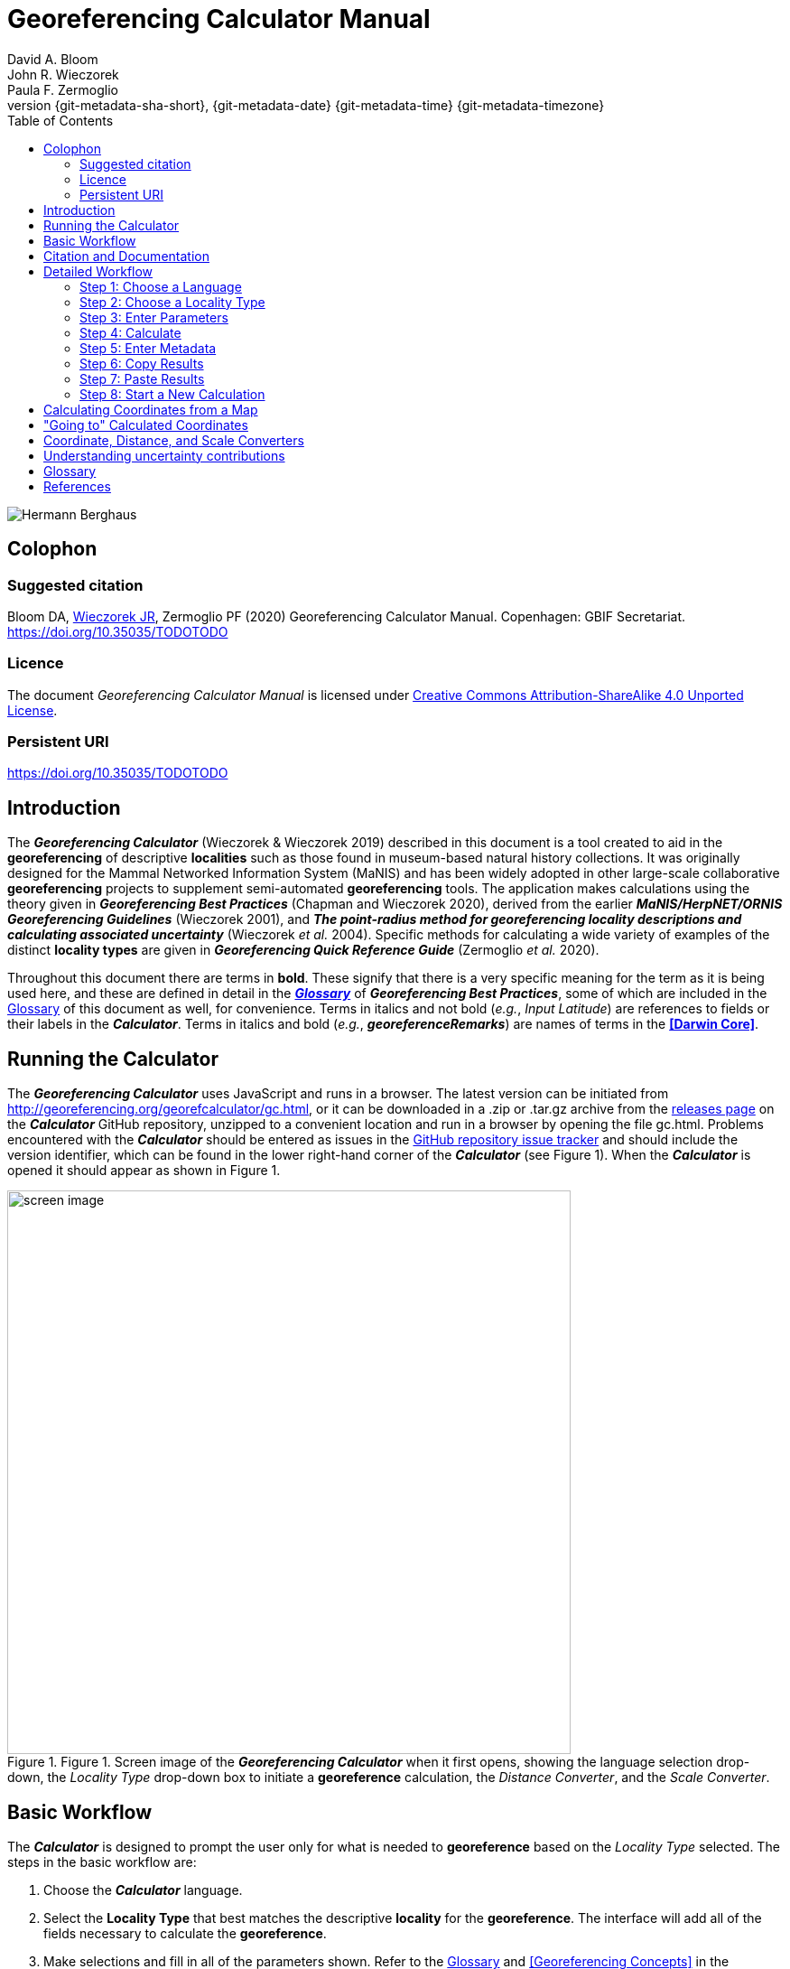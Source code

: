 = Georeferencing Calculator Manual
:authorcount: 3
:author_1: David A. Bloom
:author_2: John R. Wieczorek
:author_3: Paula F. Zermoglio
:toc: left
:toclevels: 3
:numbered:
:revnumber: {git-metadata-sha-short}
:revdate: {git-metadata-date} {git-metadata-time} {git-metadata-timezone}
:icons: font
:pagenums:
:license: https://creativecommons.org/licenses/by/4.0/
:idprefix:
:idseparator: -
// PDF document title and back pages.
:title-page-background-image: image::img/Hermann_Berghaus_R.jpg[position=left]
:back-cover-image: image::img/Hermann_Berghaus_L.jpg[position=right]
ifdef::backend-pdf[]
:doctitle: Georeferencing + \
Calculator Manual
endif::backend-pdf[]

// HTML title image.
ifdef::backend-html5[]
image::img/Hermann_Berghaus.jpg[]
endif::backend-html5[]

:!sectnums:

== Colophon

[#citation]
=== Suggested citation
Bloom DA, https://orcid.org/0000-0003-1144-0290[Wieczorek JR], Zermoglio PF (2020) Georeferencing Calculator Manual. Copenhagen: GBIF Secretariat. https://doi.org/10.35035/TODOTODO

=== Licence
The document _Georeferencing Calculator Manual_ is licensed under https://creativecommons.org/licenses/by-sa/4.0[Creative Commons Attribution-ShareAlike 4.0 Unported License].

=== Persistent URI
https://doi.org/10.35035/TODOTODO

== Introduction

The *_Georeferencing Calculator_* (Wieczorek & Wieczorek 2019) described in this document is a tool created to aid in the *georeferencing* of descriptive *localities* such as those found in museum-based natural history collections. It was originally designed for the Mammal Networked Information System (MaNIS) and has been widely adopted in other large-scale collaborative *georeferencing* projects to supplement semi-automated *georeferencing* tools. The application makes calculations using the theory given in *_Georeferencing Best Practices_* (Chapman and Wieczorek 2020), derived from the earlier *_MaNIS/HerpNET/ORNIS Georeferencing Guidelines_* (Wieczorek 2001), and *_The point-radius method for georeferencing locality descriptions and calculating associated uncertainty_* (Wieczorek _et al._ 2004). Specific methods for calculating a wide variety of examples of the distinct *locality types* are given in *_Georeferencing Quick Reference Guide_* (Zermoglio _et al._ 2020).

// TODO Crosslink

Throughout this document there are terms in *bold*. These signify that there is a very specific meaning for the term as it is being used here, and these are defined in detail in the *_<<Glossary>>_* of *_Georeferencing Best Practices_*, some of which are included in the <<Glossary>> of this document as well, for convenience. Terms in italics and not bold (_e.g._, _Input Latitude_) are references to fields or their labels in the *_Calculator_*. Terms in italics and bold (_e.g._, *_georeferenceRemarks_*) are names of terms in the *<<Darwin Core>>*.

== Running the Calculator

The *_Georeferencing Calculator_* uses JavaScript and runs in a browser. The latest version can be initiated from http://georeferencing.org/georefcalculator/gc.html, or it can be downloaded in a .zip or .tar.gz archive from the https://github.com/VertNet/georefcalculator/releases[releases page] on the *_Calculator_* GitHub repository, unzipped to a convenient location and run in a browser by opening the file gc.html. Problems encountered with the *_Calculator_* should be entered as issues in the https://github.com/VertNet/georefcalculator/issues[GitHub repository issue tracker] and should include the version identifier, which can be found in the lower right-hand corner of the *_Calculator_* (see Figure 1). When the *_Calculator_* is opened it should appear as shown in Figure 1.

[#img-screen-image]
.Figure 1. Screen image of the *_Georeferencing Calculator_* when it first opens, showing the language selection drop-down, the _Locality Type_ drop-down box to initiate a *georeference* calculation, the _Distance Converter_, and the _Scale Converter_.
image::img/screen-image.png[width=624,align="center"]

== Basic Workflow

The *_Calculator_* is designed to prompt the user only for what is needed to *georeference* based on the _Locality Type_ selected. The steps in the basic workflow are:

1. Choose the *_Calculator_* language.
2. Select the *Locality Type* that best matches the descriptive *locality* for the *georeference*. The interface will add all of the fields necessary to calculate the *georeference*.
// CROSSLINK TODO
3. Make selections and fill in all of the parameters shown. Refer to the <<Glossary>> and <<Georeferencing Concepts>> in the *_Georeferencing Quick Reference Guide_* to get a description of what each parameter means.
4. Click on the _Calculate_ button to calculate the results.
5. Enter the metadata for the person who is *georeferencing* and the *protocol* being used.
6. Click on the *_Copy_* button to put the results on the system clipboard.
7. Paste the results where the *georeference* will be stored.
8. Repeat for the next calculation. Note that the values for parameters chosen in one calculation will remain in the text and drop-down boxes and thus carry over to the next calculation whenever possible.

== Citation and Documentation

Any time the *_Georeferencing Calculator_* is used, the *georeferencer* should record its use.

If the *Darwin Core* standard is used to record *_Calculator_* output, the *_Calculator_* version and the date of use should be recorded in the field *_georeferenceSources_*. The following format should be used:

====
Wieczorek C, J Wieczorek. Georeferencing Calculator. Version: [yyyymmdd(language)]. Available: http://georeferencing.org/georefcalculator/gc.html. Accessed [yyyy-mm-dd].
====

.{blank}
[caption="For example"]
====
Wieczorek C, J Wieczorek. Georeferencing Calculator. Version: 20191217en. Available: http://georeferencing.org/georefcalculator/gc.html. Accessed 2020-01-28.
====

The version and language of the *_Calculator_* can be found in the lower left-hand corner of the calculator.

If the *Darwin Core* standard is not used to record calculator output, the *georeferencer* should record this citation in a suitable field in the database of choice and in any written documentation or notes for future georeferencing efforts.

== Detailed Workflow

=== Step 1: Choose a Language

Click on the drop-down in the upper left-hand corner of the *_Calculator_* to choose the language for the *_Calculator_* interface. Note that despite the language chosen, the number format always uses the full stop '.' as the decimal indicator (_e.g_., 2.5 for the number halfway between 2 and 3). When the list is expanded, the application should appear as in Figure 2.

[#img-choose-language]
.Figure 2. Step 1: Choose a language. The *_Calculator_* with the five language options showing after opening the _Language_ drop-down list.
image::img/choose-language.png[width=624,align="center"]

=== Step 2: Choose a Locality Type

Click on the _Locality Type_ drop-down to expand the list. When the list is expanded, the application should appear as in Figure 3.

[#img-choose-locality-type]
.Figure 3. Step 2: Choose a locality type. The *_Calculator_* with the six basic *locality types* showing after opening the _Locality Type_ drop-down list.
image::img/choose-locality-type.png[width=624,align="center"]

Select the _Locality Type_ that best matches the characteristics of the *locality* to be georeferenced. Each _Locality Type_ in the drop-down list shows an example to try to help match the *locality* to a *locality type* using the pattern shown. *Locality types* with more examples are described in the *_Georeferencing Quick Reference Guide_*.

=== Step 3: Enter Parameters

After selecting the _Locality Type_, a variety of text boxes, drop-down boxes, and buttons will appear on the *_Calculator_* (Figure 4). These text and drop-down boxes need to be filled and/or values selected to make the calculation of the selected _Locality Type_. If no parameters are entered, then the default values will be used automatically.

[#img-enter-parameters]
.Figure 4. Step 3: Enter parameters. The *_Calculator_* after selecting the "_Distance at a heading_" _Locality Type_, with all of the relevant text and drop-down boxes needed to be filled in or selected correctly in order to do a *georeference* calculation.
image::img/enter-parameters.png[width=624,align="center"]

=== Step 4: Calculate

The _Calculate_ button appears after a _Locality Type_ is selected. After all the parameters are correctly chosen or entered, click the _Calculate_ button. The calculated results will fill the text boxes with grey backgrounds in the middle of the *_Calculator_*, below the buttons and above the converters.

.Calculation Example
====
Suppose the *locality* to be *georeferenced* is "10 mi E (by air) Bakersfield", as shown in the example in selection box for the "_Distance at a heading_" _Locality Type_ (for details about this type of locality see <<Offset – Distance at a Heading>> in *_Georeferencing Quick Reference Guide_*). Next, suppose the *coordinates* for Bakersfield (35° 22′ 24″ N, 119° 1′ 4″ W) were obtained by determining the center of town to the nearest second using a USGS Gosford 1:24,000 Quad map.

To begin, select "_USGS map: 1:24,000_" from the _Coordinate Source_ drop-down. Next, select "_degrees minutes seconds_" from the _Coordinate Format_ drop-down. Next, enter the *coordinates* for Bakersfield in the _Input Latitude_ and _Input Longitude_ boxes that appear after selecting the _Coordinate Format_. Make certain to select the correct hemisphere from the drop-downs to the right of each *coordinate* field.

NOTE: For this example, the *Coordinate Format* "_degrees minutes seconds_" was selected because the USGS map showed coordinates in degrees minutes seconds, thus the coordinates determined for the center of Bakersfield were described in the same way. In some cases, coordinates on a map, or other resource, may be represented in degrees decimal minutes (_e.g._, 35° 22′ N, 119° 0′ W or 35° 22.4′ N, 119° 1.066667′ W) or as decimal degrees (_e.g._, 35.3733333, −119.0177778). The *Coordinate Format* selected in the Calculator MUST reflect the coordinate format used on the map or other resource.

The Gosford Quad map uses the North American 1927 horizontal *datum*, so select "_North American Datum 1927_" from the _Datum_ drop-down list. In most cases the *datum* can be found printed on the map, although sometimes an *ellipsoid* is listed instead. The *_Calculator_* also includes *ellipsoids* in the _Datum_ drop-down list. If a resource, such as a map with a *datum,* is not listed in the *_Calculator_*, try to find the *ellipsoid* for that *datum* using online resources such as http://epsg.io[_epsg.io_] and then select the appropriate *ellipsoid* in the _Datum_ drop-down list.

The *coordinates* in this example have been specified to the nearest second, so select "_nearest second_" from the _Coordinate Precision_ drop-down list. The direction given in the *locality* description is E (east), so select "_E_" in the _Direction_ drop-down list. The *offset* distance is 10 mi (miles), so type "_10_" into the _Offset Distance_ text box and select "_miles_" from the _Distance Units_ drop-down list.

Bakersfield is a large place and we don't know if the original *locality* means 10 miles from the center of town, 10 miles from the city limits, or something else entirely. Given that it is 3 miles from the specified *coordinates* to the furthest edge of town (as measured on the USGS map), the _Radial of Feature_ should be 3 miles (see <<Feature – with an Obvious Spatial Extent>> in the *_Georeferencing Quick Reference Guide_*). Enter "_3_" into the _Radial of Feature_ text field, since the units of the *radial* must be in the same units as the *offset*.

NOTE: If this distance had been measured in kilometers the value should be converted to miles using the *Distance Converter* at the bottom of the Calculator. The converted number should then be entered into the appropriate field (see <<Coordinate, Distance and Scale Converters >> to learn how to use the converters). All distance measurements MUST be in the same units as the locality description for the Calculator to return proper results.

The determination of the *coordinates* for Bakersfield is only as *accurate* as the tools that are used; the map, the size of the units on the measurement tool, and the georeferencer's ability to place a marker relative to items on the map. Any *error* associated with the map itself is accounted for in the _Coordinate Source_ selection. *Error* associated with the georeferencer's ability to measure on the map is accounted for in the _Measurement Error_ field.

To complete the _Measurement Error_ field, the smallest distance that can be measured on the map reliably and repeatedly must be determined. Generally, features or locations can be distinguished on a map to within about one (1) millimeter, given a ruler with millimeter divisions. If a ruler with English units is used, it may be possible to distinguish to ¹⁄₁₆ of an inch. The quality of the measuring tool, eyesight, and technique may alter these suggested values.

Once the smallest distance that can be measured consistently and reliably has been determined, enter that value and its units into the _Scale Converter_ at the bottom of the *_Calculator_*, select the scale of the map used for the measurement, and then select the unit of measure into which the conversion should be made. For example, if a digital measuring tool was used to measure to the nearest 0.1 mm on a 1:24000 map and this needs to be converted to miles, enter "_0.1_" into the _Scale Converter,_ then select "_mm_" from the units drop-down list. Next, choose the "_1:24000_" scale option in the map scale drop-down list. Finally, select "_mi_" in the second drop-down list. The value of 0.1 mm at 1:24000 converted into miles will be displayed in blue ("_0.00149 mi_") within the grey text box on the right side of the _Scale Converter_. Type "_0.00149_" into the _Measurement Error_ field, or move it from the _Scale Converter_ using copy and paste keyboard combinations.

Next, make certain that "_mi_" is selected in the _Distance Units_ drop-down, since the *locality* is described in miles ("10 mi E…"). The *offset* component in this *locality* is 10 mi, which is *precise* to the nearest 10 miles (see the discussion on this topic in the section <<Uncertainty Related to Offset Precision>> in *_Georeferencing Best Practices_*). Select "_10 mi_" in the distance _Precision_ drop-down.

Next, click the _Calculate_ button. The calculated *coordinates* (always presented in *decimal degrees*) for the *locality* "10 mi E (by air) Bakersfield" and the _Uncertainty_ for the calculation (always in meters) will be given in the controls just above the _Distance Converter_ at the lower part of the *_Calculator_*, as shown in
Figure 5.
====

[#img-calculate]
.Figure 5. Step 4: Calculate. The *_Calculator_* after clicking on the _Calculate_ button, with all of the relevant text and drop-down boxes filled in or selected for an example of *locality type* "_Distance at a heading_". Results appear written in blue in the grey text boxes in the middle section of the *_Calculator_* below the _Calculate_ button.
image::img/calculate.png[width=624,align="center"]

=== Step 5: Enter Metadata

After the results of the calculation have been presented, add the name of the georeferencer in the _Georeferenced by_ text box. If there is more than one person, separate the names in the list by ' | '. Finally, select the appropriate *georeferencing* _Protocol_. We recommend the *_Georeferencing Quick Referencing Guide_* as the *georeferencing protocol* to follow and select. Do not use this option if the protocol was altered in any way. Rather, make a citable document available and reference that. People will rely on strict application of the *georeferencing protocol* in order to be able to reproduce a *georeference* given the same input parameters. If an undocumented protocol is followed, select "_protocol not recorded_". The example *georeference* from Figure 5, with the metadata filled in, is shown in Figure 6.

[#img-enter-metadata]
.Figure 6. Step 5: Enter Metadata. The *_Calculator_* after entering an example of *georeference* metadata for the *georeferencer* and the *georeferencing* _Protocol_ used.
image::img/enter-metadata.png[width=624,align="center"]

=== Step 6: Copy Results

The results (in blue in the middle section of the _Calculator_ after clicking on the _Calculate_ button), including the metadata, can be copied onto the system clipboard by clicking on the _Copy_ button, after which a dialog box will appear displaying the content that has been copied, as shown in Figure 7.

NOTE: This dialog box does not get translated based on the language chosen for the Calculator interface. To close the box, click the *OK* button. Once copied, the content can be transferred and pasted to a spreadsheet, database or text file as a tab-delimited record of the data for the current calculation.

[#img-copy-results]
.Figure 7. Step 6: Copy Results. Pop-up dialog box after clicking on the _Copy_ button, showing the tab-delimited results of the example georeference that have been copied to the system clipboard.
image::img/copy-results.png[width=329,align="center"]

=== Step 7: Paste Results

The content on the system clipboard after clicking on the _Copy_ button is tab-delimited. It can be pasted into a series of columns of a spreadsheet directly (this works in Excel as well as Google Sheets™). It can also be pasted into a tab-delimited text file. When pasting the results, be certain that the order of the fields in the destination document matches the order of the fields in the results. Using http://rs.tdwg.org/dwc/terms/[*Darwin Core* standard] (Wieczorek _et al._ 2012) term names, the order of the result fields is: *_decimalLatitude_*, *_decimalLongitude_*, *_geodeticDatum_*, *_coordinateUncertaintyInMeters_*, *_coordinatePrecision_*, *_georeferencedBy_*, *_georeferencedDate_*, and *_georeferenceProtocol_*. Note that only the values are copied and can be pasted, and not the corresponding headers. Figure 8 shows the results after being pasted into a cell in a Google Sheet™.

[#img-paste-results]
.Figure 8. Step 7: Paste Results. Part of a Google Sheet™ into which the results have been pasted. The column names reflecting *Darwin Core* terms were already in row 1 when the results were pasted into the cell A2.
image::img/paste-results.png[width=624,align="center"]

=== Step 8: Start a New Calculation

A new calculation can be started simply by entering new parameter values and selecting new drop-down list values pertinent to the next calculation. If the _Locality Type_ for the next calculation is different from the previous one, make a new selection on the _Locality Type_ drop-down list. New parameters will appear that are relevant to the new _Locality Type_ calculation. Previously entered and chosen values will remain in the text and drop-down boxes and thus carry over to the next calculation whenever possible. This can increase the efficiency of calculations if *locality* descriptions that include the same feature are *georeferenced* one after another.

NOTE: Always check that all parameter values and choices are correct before accepting the results of a calculation. Figure 9 shows the Calculator after selecting the *Locality Type* "*Geographic feature only*" for a new georeference following the georeference calculation shown in Figure 6. Without doing anything further, the Calculator would be ready to calculate the georeference for the locality "Bakersfield" based on the previous entries. Note that the *Date* value will change automatically when the *Calculate* button is clicked.

[#img-new-calculation]
.Figure 9. Step 8: Start a New Calculation. The *_Calculator_* after selecting a new _Locality Type_ to start a new *georeference* calculation following the calculation from Figure 6. Note that there are fewer parameters to enter for this _Locality Type_, and that the relevant parameter values that were in the previous calculation are preserved for this calculation.
image::img/new-calculation.png[width=624,align="center"]

== Calculating Coordinates from a Map

*Georeferences* for every *locality type* require *coordinates*. For all of the *locality types* except "_Coordinates only_" and "_Distance along path_", the *coordinates* of the *corrected center* of the reference *feature* are needed. In many cases these can be determined directly from a *gazetteer* or from an online tool such as Google Maps™. If the *coordinates* of a *feature* need to be determined from other reference points that have *coordinates* on a map (such as the corners), there is a nice little trick that can be done with the *_Georeferencing Calculator_* to determine the *coordinates* of the *feature* easily. For example, to *georeference* the *locality* "10 mi E (by air) Bakersfield", first determine the *coordinates* for "Bakersfield". Suppose the _Coordinate Source_ is the USGS Gosford 1:24,000 Quad map. Once the *corrected center* of Bakersfield has been determined on the map, find a convenient spot on the map having known *coordinates*, such as the corner nearest to the feature. In this case, the northeast corner of the map is closest and marked with the *coordinates* 35° 22′ 30″ N, 119° 00′ W.

To begin the calculation, select the _Locality Type_ "_Distance along orthogonal directions_" (because the measurement is due south and due west from the northeast corner of the map to the *corrected center* of Bakersfield). Next, select "_degrees minutes seconds_" as the _Coordinate Format_. Enter the *coordinates* of the known point (the northeast corner of the map, in this example) into the _Input Latitude_ and _Longitude_ fields (35° 22′ 30″ N, 119° 0′ 0′ W – don't neglect the hemisphere indicators). Select "_North American Datum 1927_" as the _Datum_ used by the map.

Now use a measuring tool (_e.g._, a ruler) to measure a) the distance between the northeast corner of the map and the line of *latitude* of the *corrected center* of Bakersfield where it meets the east edge of the map, and b) the distance between the northeast corner of the map and the line of *longitude* of the *corrected center* of Bakersfield where it meets the north edge of the map. These are the orthogonal distances to the S and W of the known point, the northeast corner of the map.

NOTE: Convert all measurements made on the maps (mm, cm, or inches) into the distance unit provided in the locality (miles, in this example). Use the *Scale Converter* at the bottom of the Calculator, to do this calculation (see <<Coordinate, Distance and Scale Converters>>).

The point we have determined to be the *corrected center* of Bakersfield is 8 mm south of the 35° N line of *latitude* and 67 mm west of the 119° W line of *longitude*. After the _Scale Converter_ has been used to convert millimeters to miles, cut and paste the values for miles into the _Offset Distance_ text boxes on the right side of the *_Calculator_*: 0.1193 should be pasted or typed into the _North or South Offset Distance_ field, and the cardinal direction drop-down should be set to "_S_" (south); 0.99916 should be pasted or typed into the _East or West Offset Distance_ field, and the cardinal direction drop-down should be set to "_W_" (west). The _Distance Units_ drop-down should display "_mi_" (miles), since that is the unit described in the *locality*. The *_Calculator_* now has all of the parameters necessary to complete the calculation and should appear as in Figure 10.

[#img-calculate-from-a-map]
.Figure 10. Calculating coordinates from a map: The *_Calculator_* after setting the parameters needed to calculate the *coordinates* of the *corrected center* of Bakersfield by using measured *offsets* south and west of the northeast corner of a 1:24000 map, converted to miles.
image::img/calculate-from-a-map.png[width=624,align="center"]

Next, click the _Calculate_ button. The calculated *coordinates* (always in *decimal degrees*) for the *corrected center* of Bakersfield are displayed in blue in the _Output Latitude_ and _Longitude_ fields in the results section of the *_Calculator_*, as shown in Figure 11.

NOTE: This calculation was only to determine a new set of coordinates based on offsets from a known set of coordinates. The parameters *Coordinate Precision*, *Radial of Feature*, *Measurement Error*, and *Distance Precision* were irrelevant to this calculation.

[#img-calculated-from-a-map]
.Figure 11. Calculated coordinates from a map. The *_Calculator_* after clicking on the _Calculate_ button to determine the *coordinates* of Bakersfield by using measured *offsets* south and west of the northeast corner of a 1:24000 map, converted to miles.
image::img/calculated-from-a-map.png[width=624,align="center"]

== "Going to" Calculated Coordinates

Now that the starting *coordinates* for the *corrected center* of Bakersfield have been calculated after measuring *offsets* on a map, use those *coordinates* to *georeference* subsequent *locality* descriptions that reference Bakersfield. Rather than copying and pasting (and possibly also converting) the *coordinates* into the _Input Latitude_ and _Longitude_ fields, click the _Go Here_ button to copy and convert the previous _Latitude_ and _Longitude_ from the results into the _Input Latitude_ and _Longitude_ fields in the _Coordinate Format_ currently in use (degrees minutes seconds in this example), as shown in Figure 12.

[#img-going-to]
.Figure 12. Calculated coordinates pushed to input coordinates. The *_Calculator_* after clicking on the _Copy_ button to move the *coordinates* in a previous result to the starting *coordinates* for a new calculation.
image::img/going-to.png[width=624,align="center"]

To complete a *georeference* using the new coordinates, follow the *Basic Workflow* starting with <<Step 2: Choose a Locality Type>>.

== Coordinate, Distance, and Scale Converters

The *_Calculator_* has three converters built in to eliminate the need for additional tools during the *georeferencing* process. Built into the parameters section of the *_Calculator_* is a converter to change the format of *coordinates* between three *geographic coordinate* options: *decimal degrees*, degrees decimal minutes, and degrees minutes seconds.

To convert between coordinate formats, simply select the desired format from the _Coordinate Format_ drop-down list. The text and drop-down boxes for the _Input Latitude_ and _Longitude_ will change and be populated with the values in the new format. For *coordinate systems* other than *geographic coordinates* (_e.g._, *UTM*), a *coordinate* transformation into *geographic coordinates* will have to be done to use the *_Georeferencing Calculator_*.

Below the _Calculate_ section of the *_Calculator_* is a _Distance Converter_. To convert a distance from one unit to another, put the value and units in the text and drop-down boxes in the _Distance Converter_, to the left of the "=". The value in the units of the drop-down box will appear in blue in the text box with the grey background on the right side of the "=". For example, to convert 10 miles into kilometers, enter "_10_" in the first field of the _Distance Converter_, select "_mi_" from the left-hand unit drop-down list, and select "_km_" from the right-hand unit drop-down list. The result, "_16.09344_", automatically appears in the right-hand text box. This value can be copied and placed into a distance field in the input area of the *_Calculator_* or elsewhere (see Figure 13).

[#img-distance-conversion]
.Figure 13. Distance Conversion. The _Distance Converter_ section of the *_Calculator_* showing a conversion of 10 miles into kilometers.
image::img/distance-conversion.png[width=624,align="center"]

Below the _Distance Converter_ is a _Scale Converter_ designed to convert a measurement on a map of a given scale to a real-world distance in another unit. To convert a distance measured on a map with a known scale into a distance on the ground, put the distance value, distance units, and map scale in the text and drop-down boxes in the _Scale Converter_, to the left of the "=". The value in the units of the drop-down box to the right of the "=" will appear in blue in the text box with the grey background on the right side of the "=". For example, to convert a map measurement of 8 centimeters on a 1:50000 map into miles on the ground, enter "_8_" in the first field of the _Scale Converter_, select "_cm_" from the left-hand unit drop-down list, select "_1:50000_" in the second drop-down list, containing scales, and select "_mi_" from the right-hand unit drop-down list. The result, "_2.48548_", automatically appears in the right-hand text box. This value can be copied and placed into a distance field in the input area of the *_Calculator_* or elsewhere (see Figure 14).

[#img-scale-convertion]
.Figure 14. Map Measurement Distance Conversion. The _Scale Converter_ section of the *_Calculator_* showing a conversion of 8 centimeters on a map of 1:50000 scale to miles on the ground.
image::img/scale-convertion.png[width=624,align="center"]

== Understanding uncertainty contributions

The *_Calculator_* is an excellent tool for investigating the contributions to *uncertainty* from distinct sources. For any given _Locality Type_, one can nullify all but one source of *uncertainty* to see what the contribution to overall *uncertainty* is from that source. For example, to see what the contribution to overall *uncertainty* is from an unknown *datum* at a given *location*, choose the "_Coordinate only_" _Locality Type_, set the _Input Latitude_ and _Longitude_ to the place that needs to be checked, set the _Coordinate Source_ to "_gazetteer_" or "_locality description_" (because neither of these choices contributes an *uncertainty* to the calculation), select "_datum not recorded_" from the _Datum_ drop-down list, select "_exact_" from the _Coordinate Precision_ drop-down list, set the _Measurement Error_ to "_0_". With these settings, the only source of *uncertainty* is the unknown *datum*. At the *coordinate* 0,0, the calculated *uncertainty* is 5030m, as shown in Figure 15. This large *uncertainty* reflects the maximum distance between the point 0,0 in any *geographic coordinate reference system* and the point 0,0 in the *coordinate reference system* *WGS84*. See <<Coordinate Reference System>> in *_Georeferencing Best Practices_* for further discussion on the subject.

[#img-isolating-uncertainty]
.Figure 15. Isolating *uncertainty* from an unknown *datum*. The *_Calculator_* showing parameter settings that reveal the *uncertainty* due to an unknown *datum* at the *coordinate* 0,0. The choices of all other parameters nullify all other contributions to overall *uncertainty*.
image::img/isolating-uncertainty.png[width=624,align="center"]

[glossary]
== Glossary

This glossary explains the user interface elements of the *_Calculator_* and how they relate to the underlying calculations.

[glossary]
[[Calculate]]Calculate:: Button used to calculate *coordinates* and *uncertainty* using the *point-radius method* (Wieczorek _et al._ 2004), based on the values of parameters pertinent to the selected _Locality Type_. Clicking on the *_Calculate_* button fills in the results section of the *_Calculator_* formatted as *Darwin Core* fields that need to be recorded for a *georeference* that follows the *_Georeferencing Best Practices_* (_i.e._, *_decimalLatitude_*, *_decimalLongitude_*, *_geodeticDatum_*, *_coordinateUncertaintyInMeters_*, *_coordinatePrecision_*, *_georeferencedBy_*, *_georeferencedDate_*, and *_georeferenceProtocol_*). The calculation combines the sources of *uncertainty* using an algorithm appropriate to the *locality type* (see <<Calculating Uncertainties>> in *_Georeferencing Best Practices_*). The calculations account for *uncertainties* due to *coordinate precision*, unknown *datum*, data source, *GPS* *error*, measurement *error*, *feature geographic radial*, distance *precision*, and *heading* *precision*.

[[Coordinate-Format]]Coordinate Format:: Defines the original *geographic coordinate format* (*decimal degrees*, degrees minutes seconds, degrees decimal minutes) of the *coordinate* source. Equivalent to the *Darwin Core* term *_verbatimCoordinateSystem_*. Selecting the original _Coordinate Format_ allows the *coordinates* to be entered in their native format and forces the *_Calculator_* to present appropriate options for _Coordinate Precision_. Note that changing the _Coordinate Format_ will reset the _Coordinate Precision_ value to "_nearest degree_". Be sure to correct this for the actual *coordinate precision*. Behind the scenes, the *_Calculator_* stores *coordinates* in *decimal degrees* to seven decimal places. This is to preserve the correct *coordinates* in all formats regardless of how many transformations are done.

[[Coordinate-Precision-input]]Coordinate Precision (input):: Labeled as _Precision_ in the first column of input parameters, this drop-down list is populated with levels of *precision* in keeping with the _Coordinate Format_ chosen for the verbatim original *coordinates*. This is similar to, but *NOT* the same as the *Darwin Core* term *_coordinatePrecision_*, which applies to the output *coordinates*. A value of "_exact_" is any level of *precision* higher than the otherwise highest *precision* given on the list.
+
.{blank}
[caption="Example"]
====
For 35° 22′ 24″, the _Coordinate Precision_ would be "_nearest second_".
====

[[Coordinate-Precision-output]]Coordinate Precision (output):: Labeled as _Precision_ in the results, this text box is populated with *precision* of the output *coordinates*, and as such is equivalent to the *Darwin Core* term *_coordinatePrecision_*. The *precision* of the output in the *_Calculator_* is always "_0.0000001_", no matter how many digits appear to the right of the decimal indicator in the _Output Latitude_ and _Output Longitude_.

[[Coordinate-Source]]Coordinate Source:: The resources (map, *GPS*, *gazetteer*, *locality* description) from which the _Input Latitude_ and _Longitude_ were derived. Related to, but *NOT* the same as the *Darwin Core* term *_georeferenceSources_*, which requires the specific resources used rather than their characteristics. Note that the *uncertainties* from the two sources "_gazetteer_" and "_locality description_" can not be anticipated universally, and therefore do not contribute to the *uncertainty* in the calculations. If the *error* characteristics of the specific sources of this type are known, they can be added in the _Measurement Error_ before calculating. If the source "_GPS_" is selected, the label for _Measurement Error_ will change to _GPS Accuracy_, which is where *accuracy* distance of the *GPS* at the time the *coordinates* were taken should be entered. For details on _GPS Accuracy_ see <<Using a GPS>> in *_Georeferencing Best Practices_*.

[[Datum]]Datum:: Defines the position of the origin and orientation of an *ellipsoid* upon which the *coordinates* are based for the given _Coordinate Source_. Equivalent to the *Darwin Core* term *_geodeticDatum_*. The *_Calculator_* includes *ellipsoids* on the _Datum_ drop-down list, as sometimes that is all that *coordinate* source shows. The choice of _Datum_ has two important effects. The first is the contribution to *uncertainty* if the *datum* of the source *coordinates* is not known. If the *datum* and *ellipsoid* are not known, choose the option "_datum not recorded_". _Uncertainty_ due to an unknown *datum* can be severe and varies geographically in a complex way, with a worst-case contribution of 5359 m (see <<Coordinate Reference System>> in *_Georeferencing Best Practices_*. The second important effect of the _Datum_ selection is to provide the characteristics of the *ellipsoid* model of the earth, which the distance calculations depend on.

[[Direction]]Direction:: The *heading* given in the *locality* description, either as a standard compass point (see http://en.wikipedia.org/wiki/Boxing_the_compass[_Boxing the compass_]) or as a number of degrees in the clockwise direction from north. If "_degrees from N_" is selected, there will appear a text box to the right of it in which to enter the degree *heading*.

NOTE: Some marine locality descriptions reference a direction to a landmark (azimuth) rather than a heading from the current location, for example, "327° to Nubble Lighthouse". To make an offset at a heading calculation for such a locality description, use the compass point 180 degrees from the one given in the locality description (147° in the example above) as the *Direction*.

[[Distance-Precision]]Distance Precision:: Labeled as _Precision_ in the second column of input parameters. Refers to the *precision* with which a distance was described in a *locality* (see <<Uncertainty Related to Offset Precision>> in *_Georeferencing Best Practices_*). This drop-down list is populated in keeping with the _Distance Units_ chosen and contains powers of ten and simple fractions to indicate the *precision* demonstrated in the verbatim original *offset*.
+
.{blank}
[caption="Examples"]
====
select "_1 mi_" for "6 mi NE of Davis,"
select "_1/10 km_" for "3.2 km SE of Lisbon".
====

[[Distance-Units]]Distance Units:: Denotes the real world units used in the *locality* description. It is important to select the original units as given in the description, because this is needed to properly incorporate the *uncertainty* from distance *precision*.
+
.{blank}
[caption="Examples"]
====
select "_mi_" for "10 mi E (by air) Bakersfield," +
select "_km_" for "3.2 km SE of Lisbon".
====

[[Go-here]]Go here:: Button used to copy and potentially convert the calculated *coordinates* from the _Output Latitude_ and _Output Longitude_ into the _Input Latitude_ and _Input Longitude_ fields in preparation for a new calculation based on the previous results, eliminating the need to copy manually or to use cut and paste keyboard combinations.

[[GPS-Accuracy]]GPS Accuracy:: When "_GPS_" is selected from the _Coordinate Source_ drop-down list, the label for the _Measurement Error_ text box changes to _GPS Accuracy_. Enter the value given by the *GPS* at the time the *coordinates* were captured. If not known, enter 100 m for standard hand-held *GPS* coordinates taken before 1 May 2000 when Selective Availability was discontinued. After that, use 30 m as a default value.

[[Language]]Language:: The *_Calculator_* may be used in English, Spanish, Portuguese, French, or Dutch. The language can be changed using the _Language_ drop-down in the upper left-hand corner of the *_Calculator_*. Regardless of the language chosen, the *_Calculator_* always uses a period ('.') as the decimal separator. If you would like to contribute labels for another language, please submit an issue to the *_Calculator_* https://github.com/VertNet/georefcalculator/issues[GitHub repository].

[[Latitude-input]]Latitude (input)::  The *geographic coordinate* north or south of the Equator (where *latitude* is 0) for the point of reference for the calculation, which is determined by the specific *locality type*. *Latitudes* north of the Equator are positive by convention, while *latitudes* to the south are negative. The minus sign ("−") should be included as appropriate. The *_Calculator_* supports degree-based *geographic coordinate formats* for *latitude* and *longitude*: *decimal degrees* (_e.g._, 35.3733333), degrees decimal minutes (_e.g._, 35° 22.4′ N) and degrees minutes seconds (_e.g._, 35° 22′ 24″ N).

[[Latitude-output]]Latitude (output)::  The resulting *latitude* for a given calculation, in *decimal degrees*. Equivalent to the *Darwin Core* term *_decimalLatitude_*. See also, *Latitude* (input).

[[Locality-Type]]Locality Type:: The pattern of the most specific part of a *locality* description to be *georeferenced*. The *_Calculator_* can compute *georeferences* for six basic *locality types*: _Coordinates only_, _Geographic feature only_, _Distance only_, _Distance along a path_, _Distance along orthogonal directions_, and _Distance at a heading_. Selecting a _Locality Type_ will configure the *_Calculator_* to show all of the parameters that need to be set or chosen in order to do the *georeference* calculation. The *_Georeferencing Quick Reference Guide_* gives specific instructions for how to set the parameters for different examples of each of the *locality types*.

[[Longitude-input]]Longitude (input)::  The *geographic coordinate* east or west of the *prime meridian* (an arc between the north and south poles where *longitude* is 0) for the point of reference for the calculation, which is determined by the specific *locality type*. *Longitudes* east of the *prime meridian* are positive by convention, while *longitudes* to the west are negative. The minus sign ("−") should be included as appropriate. The *_Calculator_* supports degree-based *geographic coordinate formats* for *latitude* and *longitude*: *decimal degrees* (−105.3733333), degrees decimal minutes (105° 22.4′ W), and degrees minutes seconds (105° 22′ 24″ W), .

[[Longitude-output]]Longitude (output)::  The resulting *longitude* for a given calculation in *decimal degrees*. Equivalent to the *Darwin Core* term *_decimalLongitude_*. See also, *Longitude* (input).

[[Measurement-Error]]Measurement Error:: Accounts for *error* associated with the ability to distinguish one point from another using any measuring tool, such as rulers on paper maps or the measuring tools on Google™ Maps or Google™ Earth. The units of the measurement must be the same as those for the *locality* description. The _Distance Converter_ at the bottom of the *_Calculator_* is provided to aid in changing a measurement to the *locality* description units.

NOTE: If more than one measurement is made in the course of a georeference determination, enter the sum of all the measurement errors.

[[Offset-Distance]]Offset Distance:: The linear distance from a point of origin. *Offsets* are used for the _Locality Types_ "_Distance at a heading_" and "_Distance only_". If the _Locality Type_ "_Distance in orthogonal directions_" is selected, there are two distinct *offsets*:
+
--
North or South Offset Distance:: The distance to the north or south of the _Input Latitude_.
East or West Offset Distance:: The distance to the east or west of the _Input Longitude_.
--

[[Radial-of-Feature]]Radial of Feature:: The *feature* is the place in the *locality* description that corresponds to the _Input Latitude_ and _Longitude_. Types of *features* vary widely and include, for example, populated places, street addresses, junctions, crossings, lakes, mountains, parks, islands, etc. The *geographic radial* of the *feature* is the distance from the *corrected center* of the *feature* to the furthest point on the *geographic boundary* of that *feature* (see <<Extent of a Location>> in *_Georeferencing Best Practices_* and <<Radial of Feature>> in *_Georeferencing Quick Reference Guide_*).

[[Uncertainty]]Uncertainty (m):: The resulting combination of all sources of *uncertainty* (*coordinate precision*, unknown *datum*, data source, *GPS accuracy*, measurement *error*, *feature geographic radial*, distance *precision*, and *heading precision*) expressed as a linear distance – the radius in the *point-radius method* (Wieczorek _et al._ 2004). Along with the _Output Latitude_, _Output Longitude_, and _Datum_, the radius defines a *smallest encompassing circle* containing all of the possible places a *locality* description could mean.

[[Version]]Version:: Displayed in the bottom left-hand corner of the *_Calculator_* in the format yyyymmddll, where ll is the two-letter language code of the interface.
+
.{blank}
[caption="Example"]
====
20191217en is the English version created 17 December 2019.
====

== References

Chapman AD and Wieczorek J. 2020. _Georeferencing Best Practices_. Copenhagen: GBIF Secretariat. https://doi.org/10.15468/doc-gg7h-s853[_https://doi.org/10.15468/doc-gg7h-s853_]

Wieczorek C and Wieczorek J. 2019. _Georeferencing Calculator_. Rauthiflor LLC. Available: http://georeferencing.org/georefcalculator/gc.html[_http://georeferencing.org/georefcalculator/gc.html_] [Accessed 21 Nov 2019].

Wieczorek J. 2001. _MaNIS/HerpNET/ORNIS Georeferencing Guidelines_. University of California, Berkeley: Museum of Vertebrate Zoology. http://georeferencing.org/georefcalculator/docs/GeorefGuide.html[_http://georeferencing.org/georefcalculator/docs/GeorefGuide.html_] [Accessed 20 Nov 2019].

Wieczorek J, Bloom D, Guralnick R, Blum S, Döring M, Giovanni R, Robertson T, Vieglais D. 2012. Darwin Core: An Evolving Community-Developed Biodiversity Data Standard. _PLoS ONE_ 7(1): e29715. https://doi.org/10.1371/journal.pone.0029715[_https://doi.org/10.1371/journal.pone.0029715_]

Wieczorek J. 2019. _Global estimates of worst-case datum shifts from WGS84_. Rauthiflor LLC. Available http://georeferencing.org/georefcalculator/source/python/datumshiftproj.py[_http://georeferencing.org/georefcalculator/source/python/datumshiftproj.py_] [Accessed 20 Nov 2019]

Wieczorek J, Guo Q, Hijmans R. 2004. The point-radius method for georeferencing locality descriptions and calculating associated uncertainty. _International Journal of Geographical Information Science_. *18:* 745-767. https://doi.org/10.1080/13658810412331280211[_https://doi.org/10.1080/13658810412331280211_]

Zermoglio PF, Chapman AD, Wieczorek JR, Luna MC, Bloom DA. 2020. _Georeferencing Quick Reference Guide_. GBIF Secretariat: Copenhagen. https://doi.org/10.35035/e09p-h128[_https://doi.org/10.35035/e09p-h128_]
